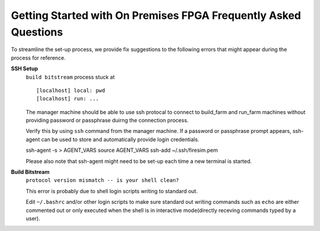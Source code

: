 Getting Started with On Premises FPGA Frequently Asked Questions
============================================================================================

To streamline the set-up process, we provide fix suggestions to the following errors that might appear during the process for reference.

**SSH Setup**
  ``build bitstream`` process stuck at ::
  
  [localhost] local: pwd
  [localhost] run: ...
  
  
  The manager machine should be able to use ssh protocal to connect to build_farm and run_farm machines without providing password or passphrase duirng the connection process. 
  
  Verify this by using ``ssh`` command from the manager machine. If a password or passphrase prompt appears, ssh-agent can be used to store and automatically provide login credentials. ::
  
  ssh-agent -s > AGENT_VARS
  source AGENT_VARS
  ssh-add ~/.ssh/firesim.pem

  Please also note that ssh-agent might need to be set-up each time a new terminal is started. 

**Build Bitstream**
  ``protocol version mismatch -- is your shell clean?``
  
  This error is probably due to shell login scripts writing to standard out.
  
  Edit ``~/.bashrc`` and/or other login scripts to make sure standard out writing commands such as ``echo`` are either commented out or only executed when the shell is in interactive mode(directly receving commands typed by a user).
